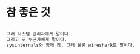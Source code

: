 * 참 좋은 것

#+BEGIN_SRC emacs-lisp

그래 시스템 관리자에게 말이다.
그리고 또 누군가에게 말이다.
sysinternals와 함께 참, 그래 물론 wireshark도 말이다.

#+END_SRC
